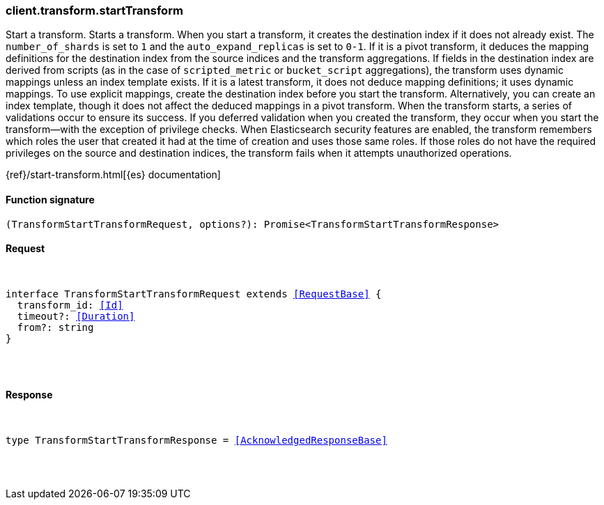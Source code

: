 [[reference-transform-start_transform]]

////////
===========================================================================================================================
||                                                                                                                       ||
||                                                                                                                       ||
||                                                                                                                       ||
||        ██████╗ ███████╗ █████╗ ██████╗ ███╗   ███╗███████╗                                                            ||
||        ██╔══██╗██╔════╝██╔══██╗██╔══██╗████╗ ████║██╔════╝                                                            ||
||        ██████╔╝█████╗  ███████║██║  ██║██╔████╔██║█████╗                                                              ||
||        ██╔══██╗██╔══╝  ██╔══██║██║  ██║██║╚██╔╝██║██╔══╝                                                              ||
||        ██║  ██║███████╗██║  ██║██████╔╝██║ ╚═╝ ██║███████╗                                                            ||
||        ╚═╝  ╚═╝╚══════╝╚═╝  ╚═╝╚═════╝ ╚═╝     ╚═╝╚══════╝                                                            ||
||                                                                                                                       ||
||                                                                                                                       ||
||    This file is autogenerated, DO NOT send pull requests that changes this file directly.                             ||
||    You should update the script that does the generation, which can be found in:                                      ||
||    https://github.com/elastic/elastic-client-generator-js                                                             ||
||                                                                                                                       ||
||    You can run the script with the following command:                                                                 ||
||       npm run elasticsearch -- --version <version>                                                                    ||
||                                                                                                                       ||
||                                                                                                                       ||
||                                                                                                                       ||
===========================================================================================================================
////////

[discrete]
[[client.transform.startTransform]]
=== client.transform.startTransform

Start a transform. Starts a transform. When you start a transform, it creates the destination index if it does not already exist. The `number_of_shards` is set to `1` and the `auto_expand_replicas` is set to `0-1`. If it is a pivot transform, it deduces the mapping definitions for the destination index from the source indices and the transform aggregations. If fields in the destination index are derived from scripts (as in the case of `scripted_metric` or `bucket_script` aggregations), the transform uses dynamic mappings unless an index template exists. If it is a latest transform, it does not deduce mapping definitions; it uses dynamic mappings. To use explicit mappings, create the destination index before you start the transform. Alternatively, you can create an index template, though it does not affect the deduced mappings in a pivot transform. When the transform starts, a series of validations occur to ensure its success. If you deferred validation when you created the transform, they occur when you start the transform—with the exception of privilege checks. When Elasticsearch security features are enabled, the transform remembers which roles the user that created it had at the time of creation and uses those same roles. If those roles do not have the required privileges on the source and destination indices, the transform fails when it attempts unauthorized operations.

{ref}/start-transform.html[{es} documentation]

[discrete]
==== Function signature

[source,ts]
----
(TransformStartTransformRequest, options?): Promise<TransformStartTransformResponse>
----

[discrete]
==== Request

[pass]
++++
<pre>
++++
interface TransformStartTransformRequest extends <<RequestBase>> {
  transform_id: <<Id>>
  timeout?: <<Duration>>
  from?: string
}

[pass]
++++
</pre>
++++
[discrete]
==== Response

[pass]
++++
<pre>
++++
type TransformStartTransformResponse = <<AcknowledgedResponseBase>>

[pass]
++++
</pre>
++++
